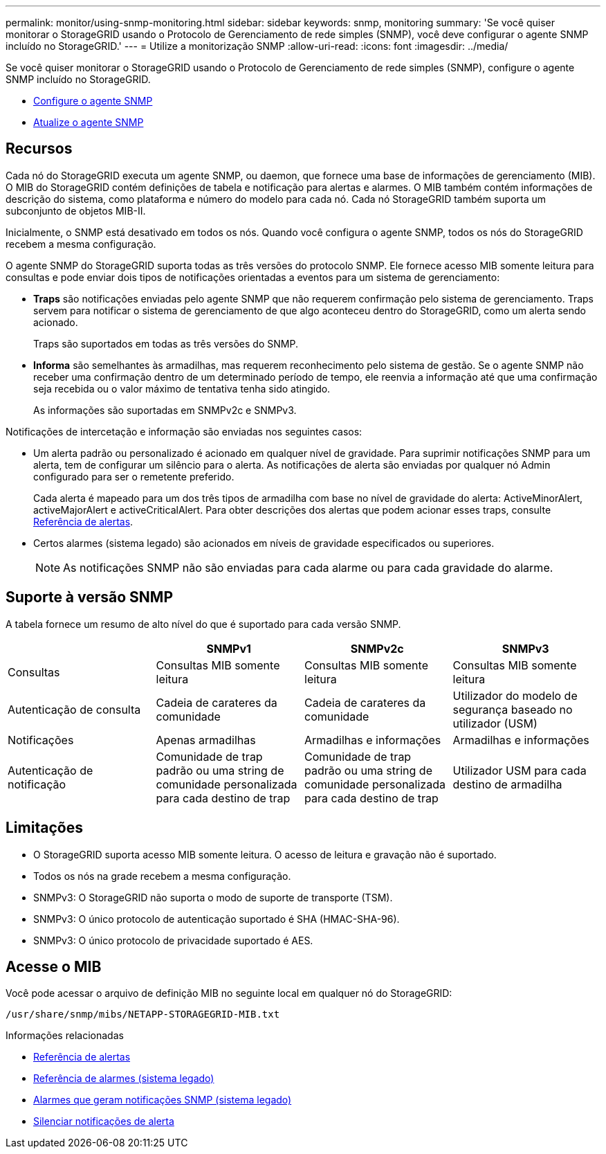 ---
permalink: monitor/using-snmp-monitoring.html 
sidebar: sidebar 
keywords: snmp, monitoring 
summary: 'Se você quiser monitorar o StorageGRID usando o Protocolo de Gerenciamento de rede simples (SNMP), você deve configurar o agente SNMP incluído no StorageGRID.' 
---
= Utilize a monitorização SNMP
:allow-uri-read: 
:icons: font
:imagesdir: ../media/


[role="lead"]
Se você quiser monitorar o StorageGRID usando o Protocolo de Gerenciamento de rede simples (SNMP), configure o agente SNMP incluído no StorageGRID.

* xref:configuring-snmp-agent.adoc[Configure o agente SNMP]
* xref:updating-snmp-agent.adoc[Atualize o agente SNMP]




== Recursos

Cada nó do StorageGRID executa um agente SNMP, ou daemon, que fornece uma base de informações de gerenciamento (MIB). O MIB do StorageGRID contém definições de tabela e notificação para alertas e alarmes. O MIB também contém informações de descrição do sistema, como plataforma e número do modelo para cada nó. Cada nó StorageGRID também suporta um subconjunto de objetos MIB-II.

Inicialmente, o SNMP está desativado em todos os nós. Quando você configura o agente SNMP, todos os nós do StorageGRID recebem a mesma configuração.

O agente SNMP do StorageGRID suporta todas as três versões do protocolo SNMP. Ele fornece acesso MIB somente leitura para consultas e pode enviar dois tipos de notificações orientadas a eventos para um sistema de gerenciamento:

* *Traps* são notificações enviadas pelo agente SNMP que não requerem confirmação pelo sistema de gerenciamento. Traps servem para notificar o sistema de gerenciamento de que algo aconteceu dentro do StorageGRID, como um alerta sendo acionado.
+
Traps são suportados em todas as três versões do SNMP.

* *Informa* são semelhantes às armadilhas, mas requerem reconhecimento pelo sistema de gestão. Se o agente SNMP não receber uma confirmação dentro de um determinado período de tempo, ele reenvia a informação até que uma confirmação seja recebida ou o valor máximo de tentativa tenha sido atingido.
+
As informações são suportadas em SNMPv2c e SNMPv3.



Notificações de intercetação e informação são enviadas nos seguintes casos:

* Um alerta padrão ou personalizado é acionado em qualquer nível de gravidade. Para suprimir notificações SNMP para um alerta, tem de configurar um silêncio para o alerta. As notificações de alerta são enviadas por qualquer nó Admin configurado para ser o remetente preferido.
+
Cada alerta é mapeado para um dos três tipos de armadilha com base no nível de gravidade do alerta: ActiveMinorAlert, activeMajorAlert e activeCriticalAlert. Para obter descrições dos alertas que podem acionar esses traps, consulte xref:alerts-reference.adoc[Referência de alertas].

* Certos alarmes (sistema legado) são acionados em níveis de gravidade especificados ou superiores.
+

NOTE: As notificações SNMP não são enviadas para cada alarme ou para cada gravidade do alarme.





== Suporte à versão SNMP

A tabela fornece um resumo de alto nível do que é suportado para cada versão SNMP.

|===
|  | SNMPv1 | SNMPv2c | SNMPv3 


 a| 
Consultas
 a| 
Consultas MIB somente leitura
 a| 
Consultas MIB somente leitura
 a| 
Consultas MIB somente leitura



 a| 
Autenticação de consulta
 a| 
Cadeia de carateres da comunidade
 a| 
Cadeia de carateres da comunidade
 a| 
Utilizador do modelo de segurança baseado no utilizador (USM)



 a| 
Notificações
 a| 
Apenas armadilhas
 a| 
Armadilhas e informações
 a| 
Armadilhas e informações



 a| 
Autenticação de notificação
 a| 
Comunidade de trap padrão ou uma string de comunidade personalizada para cada destino de trap
 a| 
Comunidade de trap padrão ou uma string de comunidade personalizada para cada destino de trap
 a| 
Utilizador USM para cada destino de armadilha

|===


== Limitações

* O StorageGRID suporta acesso MIB somente leitura. O acesso de leitura e gravação não é suportado.
* Todos os nós na grade recebem a mesma configuração.
* SNMPv3: O StorageGRID não suporta o modo de suporte de transporte (TSM).
* SNMPv3: O único protocolo de autenticação suportado é SHA (HMAC-SHA-96).
* SNMPv3: O único protocolo de privacidade suportado é AES.




== Acesse o MIB

Você pode acessar o arquivo de definição MIB no seguinte local em qualquer nó do StorageGRID:

`/usr/share/snmp/mibs/NETAPP-STORAGEGRID-MIB.txt`

.Informações relacionadas
* xref:alerts-reference.adoc[Referência de alertas]
* xref:alarms-reference.adoc[Referência de alarmes (sistema legado)]
* xref:alarms-that-generate-snmp-notifications.adoc[Alarmes que geram notificações SNMP (sistema legado)]
* xref:silencing-alert-notifications.adoc[Silenciar notificações de alerta]

